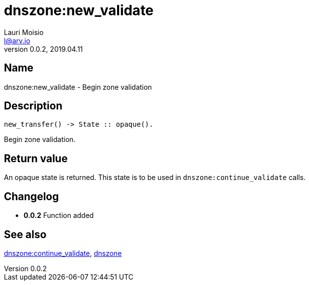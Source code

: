 = dnszone:new_validate
Lauri Moisio <l@arv.io>
Version 0.0.2, 2019.04.11
:ext-relative: {outfilesuffix}

== Name

dnszone:new_validate - Begin zone validation

== Description

[source,erlang]
----
new_transfer() -> State :: opaque().
----

Begin zone validation.

== Return value

An opaque state is returned. This state is to be used in `dnszone:continue_validate` calls.

== Changelog

* *0.0.2* Function added

== See also

link:dnszone.continue_validate{ext-relative}[dnszone:continue_validate],
link:dnszone{ext-relative}[dnszone]
